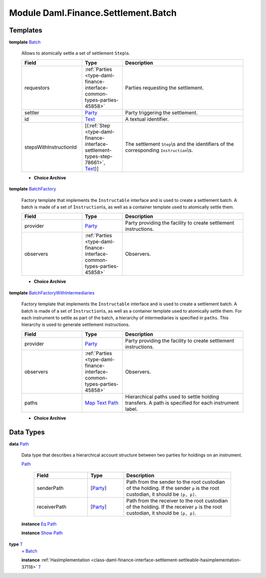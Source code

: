 .. Copyright (c) 2022 Digital Asset (Switzerland) GmbH and/or its affiliates. All rights reserved.
.. SPDX-License-Identifier: Apache-2.0

.. _module-daml-finance-settlement-batch-95573:

Module Daml.Finance.Settlement.Batch
====================================

Templates
---------

.. _type-daml-finance-settlement-batch-batch-59698:

**template** `Batch <type-daml-finance-settlement-batch-batch-59698_>`_

  Allows to atomically settle a set of settlement ``Step``\\s\.
  
  .. list-table::
     :widths: 15 10 30
     :header-rows: 1
  
     * - Field
       - Type
       - Description
     * - requestors
       - :ref:`Parties <type-daml-finance-interface-common-types-parties-45858>`
       - Parties requesting the settlement\.
     * - settler
       - `Party <https://docs.daml.com/daml/stdlib/Prelude.html#type-da-internal-lf-party-57932>`_
       - Party triggering the settlement\.
     * - id
       - `Text <https://docs.daml.com/daml/stdlib/Prelude.html#type-ghc-types-text-51952>`_
       - A textual identifier\.
     * - stepsWithInstructionId
       - \[(:ref:`Step <type-daml-finance-interface-settlement-types-step-78661>`, `Text <https://docs.daml.com/daml/stdlib/Prelude.html#type-ghc-types-text-51952>`_)\]
       - The settlement ``Step``\\s and the identifiers of the corresponding ``Instruction``\\s\.
  
  + **Choice Archive**
    

.. _type-daml-finance-settlement-batch-batchfactory-22649:

**template** `BatchFactory <type-daml-finance-settlement-batch-batchfactory-22649_>`_

  Factory template that implements the ``Instructable`` interface and is used to create a settlement batch\.
  A batch is made of a set of ``Instruction``\\s, as well as a container template used to atomically settle them\.
  
  .. list-table::
     :widths: 15 10 30
     :header-rows: 1
  
     * - Field
       - Type
       - Description
     * - provider
       - `Party <https://docs.daml.com/daml/stdlib/Prelude.html#type-da-internal-lf-party-57932>`_
       - Party providing the facility to create settlement instructions\.
     * - observers
       - :ref:`Parties <type-daml-finance-interface-common-types-parties-45858>`
       - Observers\.
  
  + **Choice Archive**
    

.. _type-daml-finance-settlement-batch-batchfactorywithintermediaries-69374:

**template** `BatchFactoryWithIntermediaries <type-daml-finance-settlement-batch-batchfactorywithintermediaries-69374_>`_

  Factory template that implements the ``Instructable`` interface and is used to create a settlement batch\.
  A batch is made of a set of ``Instruction``\\s, as well as a container template used to atomically settle them\.
  For each instrument to settle as part of the batch, a hierarchy of intermediaries is specified in ``paths``\. This hierarchy is used to generate settlement instructions\.
  
  .. list-table::
     :widths: 15 10 30
     :header-rows: 1
  
     * - Field
       - Type
       - Description
     * - provider
       - `Party <https://docs.daml.com/daml/stdlib/Prelude.html#type-da-internal-lf-party-57932>`_
       - Party providing the facility to create settlement instructions\.
     * - observers
       - :ref:`Parties <type-daml-finance-interface-common-types-parties-45858>`
       - Observers\.
     * - paths
       - `Map <https://docs.daml.com/daml/stdlib/Prelude.html#type-da-internal-lf-map-90052>`_ `Text <https://docs.daml.com/daml/stdlib/Prelude.html#type-ghc-types-text-51952>`_ `Path <type-daml-finance-settlement-batch-path-29694_>`_
       - Hierarchical paths used to settle holding transfers\. A path is specified for each instrument label\.
  
  + **Choice Archive**
    

Data Types
----------

.. _type-daml-finance-settlement-batch-path-29694:

**data** `Path <type-daml-finance-settlement-batch-path-29694_>`_

  Data type that describes a hierarchical account structure between two parties for holdings on an instrument\.
  
  .. _constr-daml-finance-settlement-batch-path-26807:
  
  `Path <constr-daml-finance-settlement-batch-path-26807_>`_
  
    .. list-table::
       :widths: 15 10 30
       :header-rows: 1
    
       * - Field
         - Type
         - Description
       * - senderPath
         - \[`Party <https://docs.daml.com/daml/stdlib/Prelude.html#type-da-internal-lf-party-57932>`_\]
         - Path from the sender to the root custodian of the holding\. If the sender ``p`` is the root custodian, it should be ``[p, p]``\.
       * - receiverPath
         - \[`Party <https://docs.daml.com/daml/stdlib/Prelude.html#type-da-internal-lf-party-57932>`_\]
         - Path from the receiver to the root custodian of the holding\. If the receiver ``p`` is the root custodian, it should be ``[p, p]``\.
  
  **instance** `Eq <https://docs.daml.com/daml/stdlib/Prelude.html#class-ghc-classes-eq-22713>`_ `Path <type-daml-finance-settlement-batch-path-29694_>`_
  
  **instance** `Show <https://docs.daml.com/daml/stdlib/Prelude.html#class-ghc-show-show-65360>`_ `Path <type-daml-finance-settlement-batch-path-29694_>`_

.. _type-daml-finance-settlement-batch-t-36750:

**type** `T <type-daml-finance-settlement-batch-t-36750_>`_
  \= `Batch <type-daml-finance-settlement-batch-batch-59698_>`_
  
  **instance** :ref:`HasImplementation <class-daml-finance-interface-settlement-settleable-hasimplementation-37118>` `T <type-daml-finance-settlement-batch-t-36750_>`_
